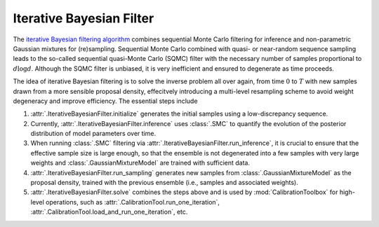 Iterative Bayesian Filter
=========================

The `iterative Bayesian filtering algorithm <https://doi.org/10.1016/j.cma.2019.01.027>`_ combines sequential Monte Carlo filtering for inference
and non-parametric Gaussian mixtures for (re)sampling.
Sequential Monte Carlo combined with quasi- or near-random sequence sampling
leads to the so-called sequential quasi-Monte Carlo (SQMC) filter with the necessary number of samples proportional to :math:`d\log{d}`.
Although the SQMC filter is unbiased, it is very inefficient and ensured to degenerate as time proceeds.

The idea of iterative Bayesian filtering is to solve the inverse problem all over again,
from time :math:`0` to :math:`T` with new samples drawn from a more sensible proposal density,
effecitvely introducing a multi-level resampling scheme to avoid weight degeneracy and improve efficiency. 
The essential steps include

1. :attr:`.IterativeBayesianFilter.initialize` generates the initial samples using a low-discrepancy sequence.
2. Currently, :attr:`.IterativeBayesianFilter.inference` uses :class:`.SMC` to quantify the evolution of the posterior distribution of model parameters over time.
3. When running :class:`.SMC` filtering via :attr:`.IterativeBayesianFilter.run_inference`, it is crucial to ensure that the effective sample size is large enough, so that the ensemble is not degenerated into a few samples with very large weights and :class:`.GaussianMixtureModel` are trained with sufficient data.
4. :attr:`.IterativeBayesianFilter.run_sampling` generates new samples from :class:`.GaussianMixtureModel` as the proposal density, trained with the previous ensemble (i.e., samples and associated weights).
5. :attr:`.IterativeBayesianFilter.solve` combines the steps above and is used by :mod:`CalibrationToolbox` for high-level operations, such as :attr:`.CalibrationTool.run_one_iteration`, :attr:`.CalibrationTool.load_and_run_one_iteration`, etc.

.. image:: ../figs/ibf.png
  :width: 400
  :alt: Iterative Bayesian filtering
  Workflow of iterative Bayesian Filtering
